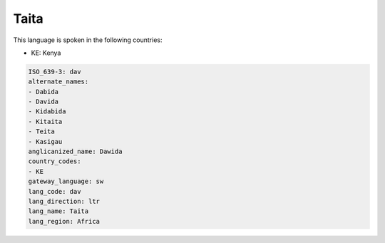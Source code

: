 .. _dav:

Taita
=====

This language is spoken in the following countries:

* KE: Kenya

.. code-block:: yaml

    ISO_639-3: dav
    alternate_names:
    - Dabida
    - Davida
    - Kidabida
    - Kitaita
    - Teita
    - Kasigau
    anglicanized_name: Dawida
    country_codes:
    - KE
    gateway_language: sw
    lang_code: dav
    lang_direction: ltr
    lang_name: Taita
    lang_region: Africa
    
